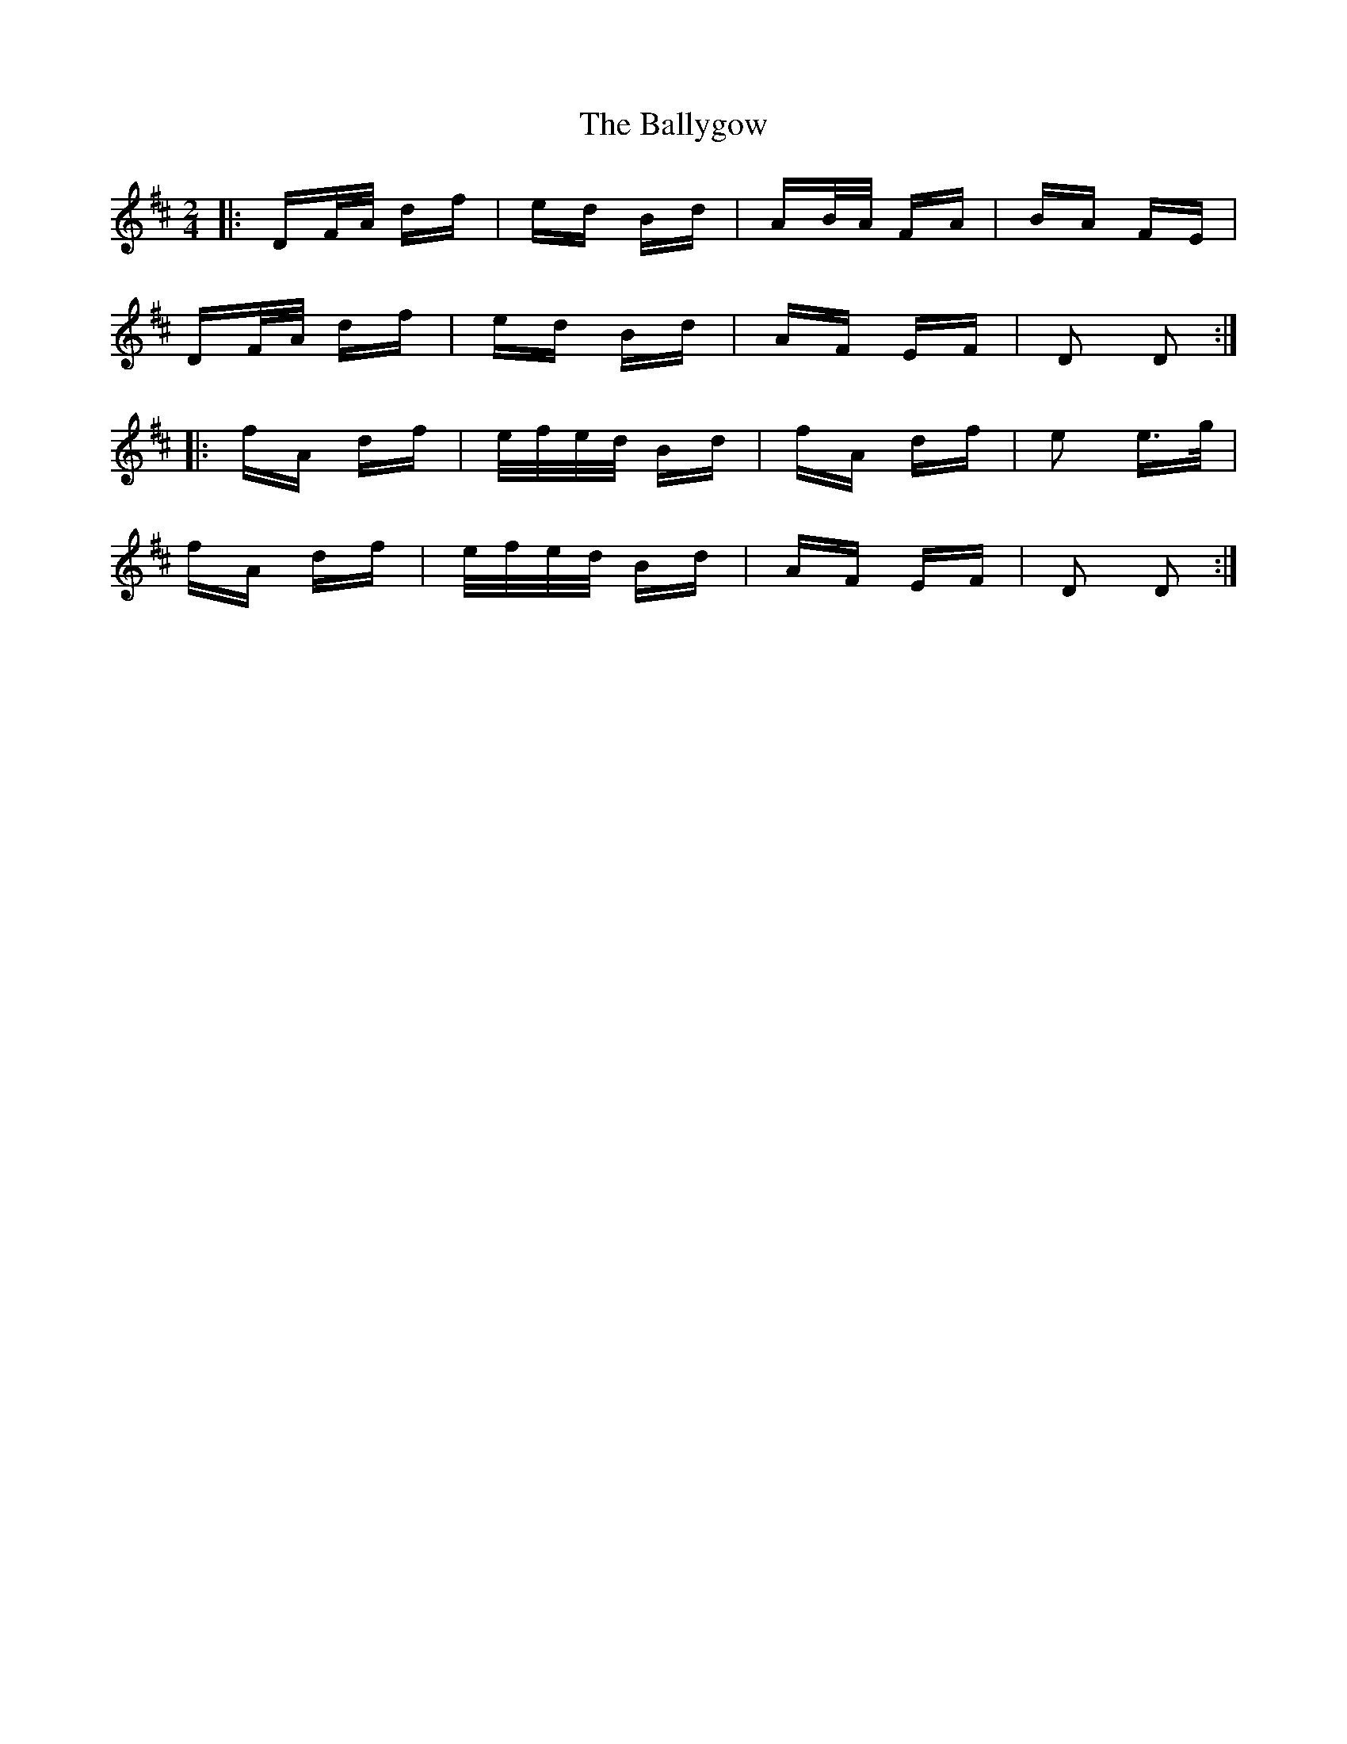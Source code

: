 X: 2535
T: Ballygow, The
R: polka
M: 2/4
K: Dmajor
|:DF/A/ df|ed Bd|AB/A/ FA|BA FE|
DF/A/ df|ed Bd|AF EF|D2 D2:|
|:fA df|e/f/e/d/ Bd|fA df|e2 e>g|
fA df|e/f/e/d/ Bd|AF EF|D2 D2:|

